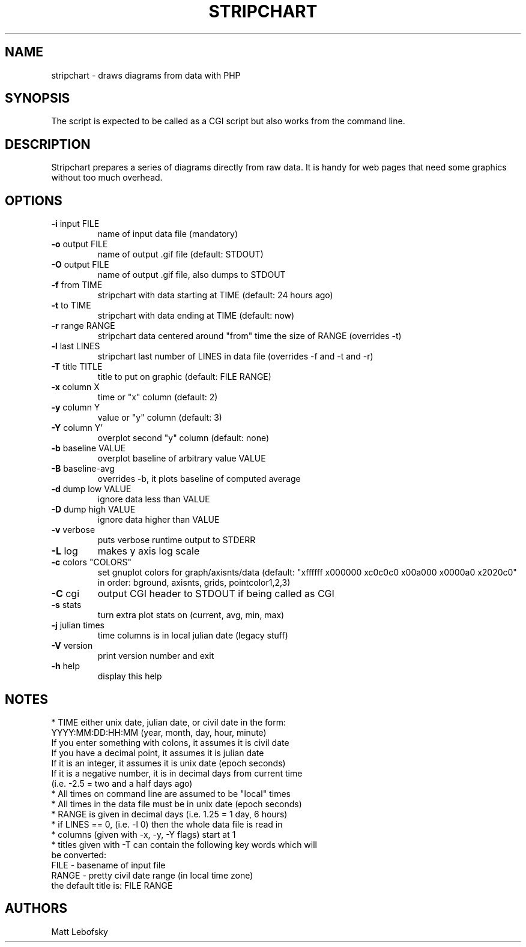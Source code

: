 .\" DO NOT MODIFY THIS FILE!  It was generated by help2man 1.40.4.
.TH STRIPCHART "5" "November 2002"	2.21
.SH NAME
stripchart \- draws diagrams from data with PHP
.SH SYNOPSIS
The script is expected to be called as a CGI script but also
works from the command line.
.SH DESCRIPTION

Stripchart prepares a series of diagrams directly from raw data.
It is handy for web pages that need some graphics without too
much overhead.

.SH OPTIONS
.TP 
\fB\-i\fP input FILE
name of input data file (mandatory)
.TP 
\fB\-o\fP output FILE
name of output .gif file (default: STDOUT)
.TP 
\fB\-O\fP output FILE
name of output .gif file, also dumps to STDOUT
.TP 
\fB\-f\fP from TIME
stripchart with data starting at TIME (default: 24 hours ago)
.TP 
\fB\-t\fP to TIME
stripchart with data ending at TIME (default: now)
.TP 
\fB\-r\fP range RANGE
stripchart data centered around "from" time the size of RANGE (overrides \-t)
.TP 
\fB\-l\fP last LINES
stripchart last number of LINES in data file (overrides \-f and \-t and \-r)
.TP 
\fB\-T\fP title TITLE
title to put on graphic (default: FILE RANGE)
.TP 
\fB\-x\fP column X
time or "x" column (default: 2)
.TP 
\fB\-y\fP column Y
value or "y" column (default: 3)
.TP 
\fB\-Y\fP column Y'
overplot second "y" column (default: none)
.TP 
\fB\-b\fP baseline VALUE
overplot baseline of arbitrary value VALUE
.TP 
\fB\-B\fP baseline-avg
overrides \-b, it plots baseline of computed average
.TP 
\fB\-d\fP dump low VALUE
ignore data less than VALUE
.TP 
\fB\-D\fP dump high VALUE
ignore data higher than VALUE
.TP 
\fB\-v\fP verbose
puts verbose runtime output to STDERR
.TP 
\fB\-L\fP log
makes y axis log scale
.TP 
\fB\-c\fP colors "COLORS"
set gnuplot colors for graph/axis\fonts/data (default: "xffffff x000000 xc0c0c0 x00a000 x0000a0 x2020c0" in order: bground, axis\fonts, grids, pointcolor1,2,3)
.TP 
\fB\-C\fP cgi
output CGI header to STDOUT if being called as CGI
.TP 
\fB\-s\fP stats
turn extra plot stats on (current, avg, min, max)
.TP 
\fB\-j\fP julian times
time columns is in local julian date (legacy stuff)
.TP 
\fB\-V\fP version
print version number and exit
.TP 
\fB\-h\fP help
display this help 

.SH NOTES
  * TIME either unix date, julian date, or civil date in the form:
      YYYY:MM:DD:HH:MM (year, month, day, hour, minute)
    If you enter something with colons, it assumes it is civil date
    If you have a decimal point, it assumes it is julian date
    If it is an integer, it assumes it is unix date (epoch seconds)
    If it is a negative number, it is in decimal days from current time
      (i.e. \-2.5 = two and a half days ago)
    * All times on command line are assumed to be "local" times
    * All times in the data file must be in unix date (epoch seconds)
  * RANGE is given in decimal days (i.e. 1.25 = 1 day, 6 hours)
  * if LINES == 0, (i.e. \-l 0) then the whole data file is read in
  * columns (given with \-x, \-y, \-Y flags) start at 1
  * titles given with \-T can contain the following key words which will
    be converted:
      FILE - basename of input file
      RANGE - pretty civil date range (in local time zone)
    the default title is: FILE RANGE
.SH AUTHORS

Matt Lebofsky

